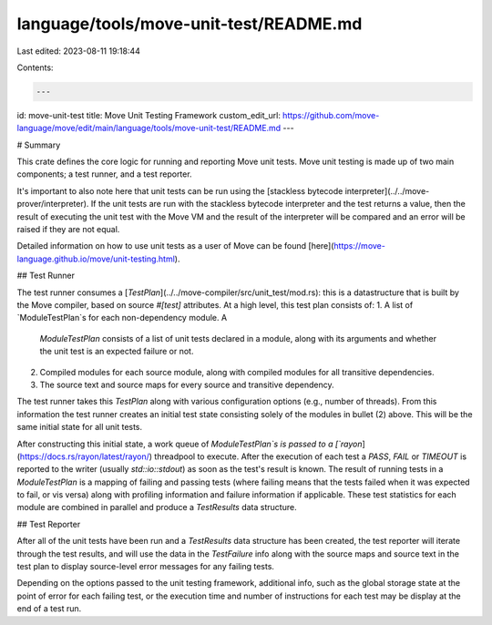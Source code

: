language/tools/move-unit-test/README.md
=======================================

Last edited: 2023-08-11 19:18:44

Contents:

.. code-block:: md

    ---
id: move-unit-test
title: Move Unit Testing Framework
custom_edit_url: https://github.com/move-language/move/edit/main/language/tools/move-unit-test/README.md
---

# Summary

This crate defines the core logic for running and reporting Move unit
tests. Move unit testing is made up of two main components; a test runner,
and a test reporter.

It's important to also note here that unit tests can be run using the
[stackless bytecode interpreter](../../move-prover/interpreter). If the
unit tests are run with the stackless bytecode interpreter and the test
returns a value, then the result of executing the unit test with the Move
VM and the result of the interpreter will be compared and an error will
be raised if they are not equal.

Detailed information on how to use unit tests as a user of Move can be
found [here](https://move-language.github.io/move/unit-testing.html).

## Test Runner

The test runner consumes a
[`TestPlan`](../../move-compiler/src/unit_test/mod.rs): this is a
datastructure that is built by the Move compiler, based on source `#[test]`
attributes. At a high level, this test plan consists of:
1. A list of `ModuleTestPlan`s for each non-dependency module. A
   `ModuleTestPlan` consists of a list of unit tests declared in a module,
   along with its arguments and whether the unit test is an expected
   failure or not.
2. Compiled modules for each source module, along with compiled modules for
   all transitive dependencies.
3. The source text and source maps for every source and transitive dependency.

The test runner takes this `TestPlan` along with various configuration
options (e.g., number of threads). From this information the test runner
creates an initial test state consisting solely of the modules in bullet
(2) above. This will be the same initial state for all unit tests.

After constructing this initial state, a work queue of `ModuleTestPlan`s is
passed to a [`rayon`](https://docs.rs/rayon/latest/rayon/) threadpool to
execute.  After the execution of each test a `PASS`, `FAIL` or `TIMEOUT` is
reported to the writer (usually `std::io::stdout`) as soon as the test's
result is known. The result of running tests in a `ModuleTestPlan` is a
mapping of failing and passing tests (where failing means that the tests
failed when it was expected to fail, or vis versa) along with profiling
information and failure information if applicable. These test statistics
for each module are combined in parallel and produce a `TestResults` data
structure.

## Test Reporter

After all of the unit tests have been run and a `TestResults` data
structure has been created, the test reporter will iterate through the test
results, and will use the data in the `TestFailure` info along with the
source maps and source text in the test plan to display source-level error
messages for any failing tests.

Depending on the options passed to the unit testing framework, additional
info, such as the global storage state at the point of error for each
failing test, or the execution time and number of instructions for each
test may be display at the end of a test run.


